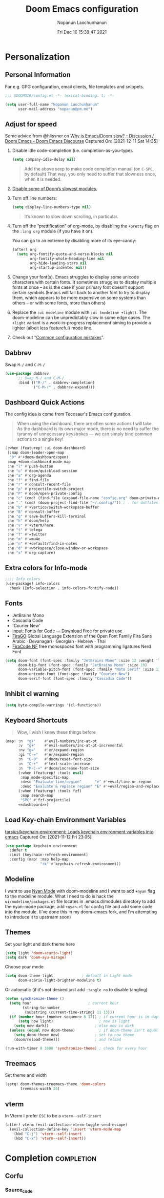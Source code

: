 #+TITLE:    Doom Emacs configuration
#+author:   Nopanun Laochunhanun
#+DATE:     Fri Dec 10 15:38:47 2021
#+PROPERTY: header-args :results silent
#+SINCE:    v3.0.0-alpha
#+STARTUP:  content

* Table of Contents :TOC_3:noexport:
- [[#personalization][Personalization]]
  - [[#personal-information][Personal Information]]
  - [[#adjust-for-speed][Adjust for speed]]
  - [[#dabbrev][Dabbrev]]
  - [[#dashboard-quick-actions][Dashboard Quick Actions]]
  - [[#extra-colors-for-info-mode][Extra colors for Info-mode]]
  - [[#fonts][Fonts]]
  - [[#inhibit-cl-warning][Inhibit cl warning]]
  - [[#keyboard-shortcuts][Keyboard Shortcuts]]
  - [[#load-key-chain-environment-variables][Load Key-chain Environment Variables]]
  - [[#modeline][Modeline]]
  - [[#themes][Themes]]
  - [[#treemacs][Treemacs]]
  - [[#vterm][vterm]]
- [[#completion][Completion]]
  - [[#corfu][Corfu]]
    - [[#source_code][Source_code]]
    - [[#set-bindings-evil][Set bindings (evil)]]
    - [[#additional-movement-commands][Additional movement commands]]
    - [[#transfer-to-the-minibuffer][Transfer to the minibuffer]]
    - [[#auto-commit][Auto-commit]]
  - [[#tabnine][Tabnine]]
    - [[#with-company][With Company]]
    - [[#with-corfu][With Corfu]]
- [[#ui][UI]]
  - [[#deft][Deft]]
    - [[#configuration][Configuration]]
  - [[#tab-workspaces-work-in-progress][Tab-Workspaces (work in progress)]]
    - [[#source_code-1][Source_code]]
  - [[#window-navigation][Window Navigation]]
- [[#editor][Editor]]
  - [[#format][Format]]
    - [[#disabling-the-lsp-formatter][Disabling the LSP formatter]]
- [[#tools][Tools]]
  - [[#arrayify][Arrayify]]
  - [[#brief][Brief]]
    - [[#description][Description]]
    - [[#source-code][Source Code]]
  - [[#fixmee][fixmee]]
  - [[#fzf][fzf]]
    - [[#description-1][Description]]
    - [[#source-code-1][Source Code]]
  - [[#tree-sitter][Tree-sitter]]
  - [[#lsp][LSP]]
    - [[#troubleshooting][Troubleshooting]]
- [[#org-mode][Org-Mode]]
  - [[#configuration-1][Configuration]]
  - [[#org-capture-from-web-browser][Org Capture from Web browser]]
- [[#programming-language][Programming Language]]
  - [[#clojure][Clojure]]
  - [[#javascript][JavaScript]]
    - [[#description-2][Description]]
    - [[#new-features][New features]]
    - [[#prerequisites-for][Prerequisites for]]
    - [[#configuration-2][Configuration]]
    - [[#troubleshooting-1][Troubleshooting]]
  - [[#web][Web]]
    - [[#tailwind-lsp][Tailwind LSP]]
- [[#email--accounts][Email & Accounts]]
  - [[#how-to-use-contexts][How to use contexts]]
- [[#app][App]]
  - [[#telega---full-featured-unofficial-client-for-telegram-platform-for-gnu-emacs][Telega - full featured unofficial client for Telegram platform for GNU Emacs.]]
    - [[#installation][Installation]]
  - [[#edit-server---server-that-responds-to-edit-requests-from-chrome][Edit-Server - server that responds to edit requests from Chrome]]
    - [[#installation-1][Installation]]
- [[#local-configures][Local Configures]]
  - [[#directory-local-variables][Directory Local Variables]]
  - [[#safe-local-variables][safe-local-variables]]
  - [[#marking-the-root-of-a-project][Marking the root of a project]]

* Personalization
** Personal Information
For e.g. GPG configuration, email clients, file templates and snippets.
#+begin_src emacs-lisp
;;; $DOOMDIR/config.el -*- lexical-binding: t; -*-

(setq user-full-name "Nopanun Laochunhanun"
      user-mail-address "nopanun@pm.me")
#+end_src
** Adjust for speed
Some advice from @hlissner on [[https://discourse.doomemacs.org/t/why-is-emacs-doom-slow/83/3][Why is Emacs/Doom slow? - Discussion / Doom Emacs - Doom Emacs Discourse]]
Captured On: [2021-12-11 Sat 14:35]

1. Disable idle code-completion (i.e. completion-as-you-type).
   #+begin_src emacs-lisp
(setq company-idle-delay nil)
   #+end_src
   #+begin_quote
Add the above sexp to make code completion manual (on =C-SPC=, by default)
That way, you only need to suffer that slowness once, when it is needed.
   #+end_quote
2. [[file:init.org::*Disable some of Doom’s slowest modules.][Disable some of Doom’s slowest modules.]]
3. Turn off line numbers:
   #+begin_src emacs-lisp
(setq display-line-numbers-type nil)
   #+end_src
   #+begin_quote
It’s known to slow down scrolling, in particular.
   #+end_quote
4. Turn off the “prettification” of org-mode, by disabling the =+pretty=
   flag on the =:lang org= module (if you have it on).

   You can go to an extreme by disabling more of its eye-candy:
   #+begin_src emacs-lisp
(after! org
  (setq org-fontify-quote-and-verse-blocks nil
        org-fontify-whole-heading-line nil
        org-hide-leading-stars nil
        org-startup-indented nil))
   #+end_src
5. Change your font(s). Emacs struggles to display some unicode characters
   with certain fonts. It sometimes struggles to display multiple fonts at
   once – as is the case if your primary font doesn’t support certain symbols
   (Emacs will fall back to another font to try to display them, which
   appears to be more expensive on some systems than others – or with some
   fonts, more than others)
6. Replace the =:ui modeline= module with =:ui (modeline +light)=. The
   doom-modeline can be unpredictably slow in some edge cases. The =+light=
   variant is a work-in-progress replacement aiming to provide a lighter
   (albeit less featureful) mode line.
7. Check out “[[https://discourse.doomemacs.org/t/119][Common configuration mistakes]]”.
** Dabbrev
Swap =M-/= and =C-M-/=
#+begin_src emacs-lisp
(use-package dabbrev
      ;; Swap M-/ and C-M-/
      :bind (("M-/" . dabbrev-completion)
             ("C-M-/" . dabbrev-expand)))
#+end_src

** Dashboard Quick Actions
The config idea is come from Tecosaur's Emacs configuration.
#+begin_quote
When using the dashboard, there are often some actions I will take. As the
dashboard is its own major mode, there is no need to suffer the tyranny of
unnecessary keystrokes — we can simply bind common actions to a single key!
#+end_quote
#+name: dashboard
#+begin_src emacs-lisp :tangle no
(:when (featurep! :ui doom-dashboard)
 (:map doom-leader-open-map
  "0" #'+doom-dashboard/open)
 :map +doom-dashboard-mode-map
 :ne "l" #'push-button
 :ne "u" #'doom/quickload-session
 :ne "a" #'org-agenda
 :ne "f" #'find-file
 :ne "r" #'consult-recent-file
 :ne "p" #'projectile-switch-project
 :ne "P" #'doom/open-private-config
 :ne "c" (cmd! (find-file (expand-file-name "config.org" doom-private-dir)))
 :ne "." (cmd! (doom-project-find-file "~/.config/")) ; . for dotfiles
 :ne "b" #'+vertico/switch-workspace-buffer
 :ne "B" #'consult-buffer
 :ne "q" #'save-buffers-kill-terminal
 :ne "h" #'doom/help
 :ne "v" #'+vterm/here
 :ne "t" #'telega
 :ne "T" #'=twitter
 :ne "m" #'=mu4e
 :ne "n" #'+default/find-in-notes
 :ne "d" #'+workspace/close-window-or-workspace
 :ne "x" #'org-capture)
#+end_src

** Extra colors for Info-mode
#+begin_src emacs-lisp
;;;; Info colors
(use-package! info-colors
  :hook (Info-selection . info-colors-fontify-node))
#+end_src
** Fonts
+ JetBrains Mono
+ Cascadia Code
+ 'Courier New'
- [[https://input.djr.com/download/][Input: Fonts for Code — Download]] Free for private use
- [[https://bboxtype.com/typefaces/FiraGO/][FiraGO]] Global Language Extension of the Open Font Family Fira Sans
  Arabic · Devanagari · Georgian · Hebrew · Thai
- [[https://github.com/ryanoasis/nerd-fonts/tree/master/patched-fonts/FiraCode][FiraCode NF]] free monospaced font with programming ligatures Nerd Font
#+begin_src emacs-lisp
(setq doom-font (font-spec :family "JetBrains Mono" :size 12 :weight 'light)
      doom-big-font (font-spec :family "JetBrains Mono" :size 19)
      doom-variable-pitch-font (font-spec :family "Noto Serif" :size 13)
      doom-unicode-font (font-spec :family "Courier New")
      doom-serif-font (font-spec :family "Cascadia Code"))
#+end_src
** Inhibit cl warning
#+begin_src emacs-lisp
(setq byte-compile-warnings '(cl-functions))
#+end_src
** Keyboard Shortcuts
#+begin_quote
Wow, I wish I knew these things before
#+end_quote

#+begin_src emacs-lisp :noweb no-export
(map! :n  "g+"    #'evil-numbers/inc-at-pt
      :v  "g+"    #'evil-numbers/inc-at-pt-incremental
      :nv "g="    #'er/expand-region
      :gi "C-="   #'er/expand-region
      :n  "C-0"   #'doom/reset-font-size
      :n  "C-+"   #'text-scale-increase
      :n  "M-C-+" #'doom/increase-font-size
      (:when (featurep! :tools eval)
       :map mode-specific-map
       :desc "Evaluate line/region"      "e" #'+eval/line-or-region
       :desc "Evaluate & replace region" "E" #'+eval/region-and-replace)
      (:when (featurep! :tools fzf)
       :map search-map
       "SPC" #'fzf-projectile)
      <<dashboard>>)
#+end_src

** Load Key-chain Environment Variables
[[https://github.com/tarsius/keychain-environment][tarsius/keychain-environment: Loads keychain environment variables into emacs]]
Captured On: [2021-11-12 Fri 23:05]

#+begin_src emacs-lisp
(use-package keychain-environment
  :defer t
  :init (keychain-refresh-environment)
  :config (map! :map help-map
                "rk" #'keychain-refresh-environment))
#+end_src

** Modeline
I want to use [[https://github.com/TeMPOraL/nyan-mode][Nyan Mode]] with doom-modeline and I want to add =+nyan= flag to
the modeline module. What I need to do is hack the =ui/modeline/packages.el=
file locates in .emacs.d/modules directory to add the nyan-mode package, add
=+nyan.el= for config file and add some code into the module. (I've done this
in my doom-emacs fork, and I'm attempting to introduce it to upstream soon)

** Themes
Set your light and dark theme here

#+begin_src emacs-lisp
(setq light 'doom-acario-light)
(setq dark 'doom-ayu-mirage)
#+end_src

Choose your mode

#+begin_src emacs-lisp
(setq doom-theme light             ; default in Light mode
      doom-acario-light-brighter-modeline t)
#+end_src

Or automatic (if it's not desired just add ~:tangle no~ to disable tangling)

#+begin_src emacs-lisp
(defun synchronize-theme ()
  (setq hour                          ; current hour
        (string-to-number
         (substring (current-time-string) 11 13)))
  (if (member hour (number-sequence 6 17)) ; if current hour is in daytime's period
      (setq now light)                     ; now is light
    (setq now dark))                     ; else now is dark
  (unless (equal now doom-theme)           ; if doom-theme isn't equal to now
    (setq doom-theme now)                ; set to now theme
    (doom/reload-theme)))                ; and reload

(run-with-timer 0 3600 'synchronize-theme) ; check for every hour
#+end_src
** Treemacs
Set theme and width
#+begin_src emacs-lisp
(setq! doom-themes-treemacs-theme 'doom-colors
       treemacs-width 26)
#+end_src

** vterm
In Vterm I prefer =ESC= to be a ~vterm--self-insert~
#+begin_src emacs-lisp
(after! vterm (evil-collection-vterm-toggle-send-escape)
  (evil-collection-define-key 'insert 'vterm-mode-map
    (kbd "C-j") 'vterm--self-insert
    (kbd "C-x") 'vterm--self-insert))
#+end_src

* Completion :completion:
** Corfu
*** Source_code
+ corfu/
  #+name: README.org
  #+begin_src org :tangle modules/completion/corfu/README.org :noweb no-export :mkdirp yes
,#+TITLE:   completion/corfu
,#+DATE:    December 6, 2021
,#+SINCE:   v3.0.0-alpha
,#+STARTUP: inlineimages nofold

,* Table of Contents :TOC_3:noexport:
- [[#description][Description]]
  - [[#maintainers][Maintainers]]
  - [[#module-flags][Module Flags]]
  - [[#plugins][Plugins]]
  - [[#hacks][Hacks]]
- [[#prerequisites][Prerequisites]]
- [[#features][Features]]
- [[#configuration][Configuration]]
- [[#troubleshooting][Troubleshooting]]

,* Description
[[https://github.com/minad/corfu][GitHub - minad/corfu: corfu.el - Completion Overlay Region FUnction]]
in the form of doom module by [[https://git.sr.ht/~gagbo/doom-config/tree/master/item/modules/completion/corfu][@Gerry_Agbobada]]. The primary packages are:

+ Corfu, which provides a completion overlay region function
+ Cape, which provides a bunch of Completion At Point Extensions
+ kind-icon, which provides an colorful icon/text prefix based on :company-kind
+ Company, which provides completion backends to be converted to Capf

,** Maintainers
+ [[https://git.sr.ht/~gagbo/doom-config/tree/master/item/modules/completion/corfu][@Gerry_Agbobada]] (Author)
+ [[https://github.com/thaenalpha][@thaenalpha]]

,** Module Flags
+ =+orderless= optionally use the [[https://github.com/oantolin/orderless][orderless]] completion style which provides
  better filtering methods by filters through candidates those match space-
  separated regular expressions.
+ =+tabnine= use Tabnine code completion for capf

,** Plugins
+ [[https://github.com/minad/corfu][corfu]]
+ [[https://github.com/minad/cape][cape]]
+ [[https://github.com/jdtsmith/kind-icon][kind-icon]]
+ [[https://github.com/oantolin/orderless][orderless]] (=+orderless=)
+ [[https://github.com/company-mode/company-mode][company-mode]]
+ <<company-tabnine>>

,** Hacks
# A list of internal modifications to included packages; omit if unneeded

,* Prerequisites
This module has no prerequisites.

,* Features
,** TAB-and-Go completion
Pressing TAB moves to the next candidate and further input will then commit the
selection.

,** Code completion
By default, completion is triggered after a short idle period or with the
=C-SPC= key. While the popup is visible, the following keys are available:

| Keybind | Description                              |
|---------+------------------------------------------|
| =C-n=   | Go to next candidate                     |
| =C-p=   | Go to previous candidate                 |
| =C-j=   | (evil) Go to next candidate              |
| =C-k=   | (evil) Go to previous candidate          |
| =C-h=   | Display documentation (if available)     |
| =C-u=   | Move to previous page of candidates      |
| =C-d=   | Move to next page of candidates          |
| =C-SPC= | Complete common                          |
| =TAB=   | Complete common or select next candidate |
| =S-TAB= | Select previous candidate                |

,** Vim-esque omni-completion prefix (C-x)
In the spirit of Vim's omni-completion, the following insert mode keybinds are
available to evil users to access specific company backends:

| Keybind   | Description                       |
|-----------+-----------------------------------|
| =C-x C-]= | Complete etags                    |
| =C-x C-f= | Complete file path                |
| =C-x C-k= | Complete from dictionary/keyword  |
| =C-x C-l= | Complete full line                |
| =C-x C-p= | Invoke complete-at-point function |
| =C-x C-'= | Complete symbol at point          |
| =C-x C-s= | Complete snippet                  |
| =C-x s=   | Complete spelling suggestions     |
| =C-x C-d= | Complete Corfu dabbrev at point   |
| =C-x d=   | dabbrev-completion at point       |

,* Configuration

,#+begin_quote
Corfu is highly flexible and customizable via ~corfu-*~ customization variables.
For filtering I recommend to give Orderless completion a try, which is
different from the familiar prefix TAB completion. Corfu can be used with the
default completion styles, the use of Orderless is not a necessity. See also
the [[https://github.com/minad/corfu/wiki][Corfu Wiki]] for additional configuration tips. In particular the Lsp-mode
configuration is documented in the Wiki.
    @minad (Author of Cape, Corfu, Vertico)
,#+end_quote
Here is an example configuration:

,** Optional customizations

,#+begin_src emacs-lisp
(use-package corfu
  :custom
  (corfu-cycle t)                ; Enable cycling for `corfu-next/previous'
  (corfu-auto t)                 ; Enable auto completion
  (corfu-commit-predicate nil)   ; Do not commit selected candidates on next input
  (corfu-quit-at-boundary t)     ; Automatically quit at word boundary
  (corfu-quit-no-match t)        ; Automatically quit if there is no match
  (corfu-preview-current nil)    ; Disable current candidate preview
  (corfu-preselect-first nil)    ; Disable candidate preselection
  (corfu-echo-documentation nil) ; Disable documentation in the echo area
  (corfu-scroll-margin 5)        ; Use scroll margin)
,#+end_src

,** Enable Corfu only for certain modes.
This module enable ~corfu-global-mode~ by default. You may want to enable Corfu
only for certain modes.
,#+begin_src emacs-lisp
(use-package corfu
  :hook ((prog-mode . corfu-mode)
         (shell-mode . corfu-mode)
         (eshell-mode . corfu-mode))
,#+end_src

,** Completion style
Tune the global completion style settings to your liking!
This affects the minibuffer and non-lsp completion at point.
,#+begin_src emacs-lisp :noweb no-export
(use-package orderless
  :defer t
  :when (featurep! :completion corfu +orderless)
  :init
  <​<optional>​>
  (setq completion-styles '(orderless)
        completion-category-defaults nil
        completion-category-overrides '(<​<file-styles>​>)))
,#+end_src

The =+orderless= feature enable ~partial-completion~ for files to allow path
expansion by default. You may prefer to use ~initials~ instead.

,#+name: file-styles
,#+begin_src emacs-lisp :tangle no
(file (styles . (initials)))
,#+end_src

See ~+orderless-dispatch~ in the Consult wiki for an advanced Orderless style
dispatcher.

,#+name: optional
,#+begin_src emacs-lisp :tangle no
(setq orderless-style-dispatchers '(+orderless-dispatch)
      orderless-component-separator #'orderless-escapable-split-on-space)
,#+end_src

,** Auto-Commit

<<auto-commit>>

,#+begin_src emacs-lisp
<<auto-commit.el>>
,#+end_src

,** More additional
See also the [[https://github.com/minad/corfu/wiki][Corfu Wiki]] for additional configuration tips. For more general
documentation read the chapter about completion in the [[https://www.gnu.org/software/emacs/manual/html_node/emacs/Completion.html][Emacs manual]]. If you want
to create your own Capfs, you can find documentation about completion in
the [[https://www.gnu.org/software/emacs/manual/html_node/elisp/Completion.html][Elisp manual]].

,* Troubleshooting
,** Auto trigger commands

If Corfu is not triggering completion with ~corfu-auto~ it can be the case that the command was not called with ~self-insert-command~ or one of the other commands registered in the list ~corfu-auto-commands~. You can fix this by adding the commands you are missing to the list.

,#+begin_src emacs-lisp
(add-to-list 'corfu-auto-commands 'some-special-insert-command)
,#+end_src
#+end_src
  #+name: autoload.el
  #+begin_src emacs-lisp :tangle modules/completion/corfu/autoload.el
;;; completion/company/autoload.el -*- lexical-binding: t; -*-

;;;###autoload
(defvar +completion-at-point-function-alist
  '((text-mode cape-dabbrev +cape/yasnippet cape-ispell)
    (prog-mode +cape/yasnippet)
    (conf-mode company-dabbrev-code +cape/yasnippet))
  "An alist matching modes to completion-at-point-functions. The capfs for any mode is
built from this.")

;;;###autodef
(defun set-completion-at-point-function! (modes &rest capfs)
  "Prepends CAPFS (in order) to `completion-at-point-functions' in MODES.

MODES should be one symbol or a list of them, representing major or minor modes.
This will overwrite capfs for MODES on consecutive uses.

If the car of CAPFS is nil, unset the capfs for MODES.

Examples:

  (set-completion-at-point-function! 'js2-mode
    'company-tide 'company-yasnippet)

  (set-completion-at-point-function! 'sh-mode
    '(company-shell :with +cape/yasnippet))

  (set-completion-at-point-function! '(c-mode c++-mode)
    '(:separate company-irony-c-headers company-irony))

  (set-completion-at-point-function! 'sh-mode nil)  ; unsets capfs for sh-mode"
  (declare (indent defun))
  (dolist (mode (doom-enlist modes))
    (if (null (car capfs))
        (setq +completion-at-point-function-alist
              (delq (assq mode +completion-at-point-function-alist)
                    +completion-at-point-function-alist))
      (setf (alist-get mode +completion-at-point-function-alist)
            capfs))))

;;;###autoload
(defun +cape/dict-or-keywords (&optional interactive)
  "`corfu-mode' completion combining `cape-dict' and `cape-keywords'.
If INTERACTIVE is nil the function acts like a capf."
  (interactive (list t))
  (if interactive
      (cape--interactive #'+cape/dict-or-keywords)
    (funcall (cape-super-capf #'cape-keyword #'cape-dict))))

;;;###autoload
(defun +cape/yasnippet (&optional interactive)
  "`corfu-mode' completion for `yasnippet'
If INTERACTIVE is nil the function acts like a capf."
  (interactive (list t))
  (if interactive
      (cape--interactive #'+cape/yasnippet)
    (funcall (cape-company-to-capf #'company-yasnippet))))
  #+end_src
  #+name: config.el
  #+begin_src emacs-lisp :tangle modules/completion/corfu/config.el :noweb no-export
;;; completion/corfu/config.el -*- lexical-binding: t; -*-

;; Reset lsp-completion provider and optionally configure the cape-capf-buster.
(add-hook! 'doom-init-modules-hook
  (after! lsp-mode
    (setq lsp-completion-provider :none)
    (setq-local completion-at-point-functions
                (list (cape-capf-buster #'lsp-completion-at-point)))))

;; Pad before lsp modeline error info
(add-hook! 'lsp-mode-hook
  (setf (caadr (assq 'global-mode-string mode-line-misc-info)) " "))

;; Set orderless filtering for LSP-mode completions
(add-hook! 'lsp-completion-mode-hook
  (setf (alist-get 'lsp-capf completion-category-defaults)
        '((styles . (orderless)))))

;; Fallback cleanly to consult in TUI
(setq-default completion-in-region-function #'consult-completion-in-region)

(use-package! corfu
  :commands corfu-complete
  :hook (doom-first-input . corfu-global-mode)
  :bind (:map corfu-map
         ("TAB"                          . corfu-next)
         ([tab]                          . corfu-next)
         ("S-TAB"                        . corfu-previous)
         ([backtab]                      . corfu-previous)
         ([remap move-beginning-of-line] . corfu-beginning-of-prompt)
         ([remap move-end-of-line]       . corfu-end-of-prompt)
         ("M-m"                          . corfu-move-to-minibuffer))
  :custom
  (corfu-cycle t)              ; Enable cycling for `corfu-next/previous'
  (corfu-auto  t)              ; Enable auto completion
  (corfu-quit-no-match t)      ; Automatically quit if there is no match
  (corfu-preselect-first nil)  ; Disable candidate preselection

  :init
  <<additional-move-cmds>>

  <<to-minibuffer>>

  :config
  (when (and (featurep 'evil) (featurep! :config default +bindings))
    ;; https://github.com/minad/corfu/issues/12#issuecomment-869037519
    (advice-add #'corfu--setup :after #'evil-normalize-keymaps)
    (advice-add #'corfu--teardown :after #'evil-normalize-keymaps)
    (evil-make-intercept-map corfu-map)
    ;; Don't persist corfu popups when switching back to normal mode.
    (add-hook! 'evil-normal-state-entry-hook (when corfu--candidates (corfu-quit)))
    (map! (:map corfu-map
           "C-n"    #'corfu-next
           "C-p"    #'corfu-previous
           "C-j"    #'corfu-next
           "C-k"    #'corfu-previous
           "C-h"    #'corfu-show-documentation
           "C-u"    #'corfu-scroll-down
           "C-d"    #'corfu-scroll-up
           "C-v"    #'corfu-scroll-up
           "C-S-s"  #'corfu-move-to-minibuffer
           [return] #'corfu-insert)))

  <<auto-commit.el>>)

;; Enable `partial-completion' for files to allow path expansion.
;; You may prefer to use `initials' instead of `partial-completion'.
(use-package! orderless
  :defer t
  :when (featurep! +orderless)
  :init
  ;; Optionally configure the first word as flex filtered.
  (add-hook 'orderless-style-dispatchers
            (defun my/orderless-dispatch-flex-first (_pattern index _total)
              (and (eq index 0) 'orderless-flex)) nil 'local)
  (setq completion-styles '(orderless partial-completion)
        completion-category-defaults nil
        completion-category-overrides '((file
                                         (styles . (partial-completion))))))

(use-package! kind-icon
  :after corfu
  :custom
  ;; to compute blended backgrounds correctly
  (kind-icon-default-face 'corfu-default)
  :config
  (add-to-list 'corfu-margin-formatters #'kind-icon-margin-formatter))

(use-package! cape
  :defer t
  :init
  (add-to-list 'completion-at-point-functions #'cape-file)
  (add-to-list 'completion-at-point-functions #'cape-dabbrev)
  (add-to-list 'completion-at-point-functions #'cape-keyword)
  (add-to-list 'completion-at-point-functions #'cape-symbol)
  (add-to-list 'completion-at-point-functions #'+cape/yasnippet)
  <<tabnine>>)

;; TAB CYCLE if there are only a few candidates, otherwise show menu
(setq completion-cycle-threshold 3)
(when EMACS28+    ; Hide commands in M-x which do not apply to the current mode.
  ;; Corfu commands are hidden, since they are not supposed to be used via M-x.
  (setq read-extended-command-predicate #'command-completion-default-include-p))

;; Enable indentation+completion using the TAB key.
;; `completion-at-point' is often bound to M-TAB.
(setq tab-always-indent 'complete)

;; Dirty hack to get c completion running
;; Discussion in https://github.com/minad/corfu/issues/34
(when (equal tab-always-indent 'complete)
  (map! :map c-mode-base-map
        :i [remap c-indent-line-or-region] #'completion-at-point))
#+end_src
  #+name: packages.el
  #+begin_src emacs-lisp :tangle modules/completion/corfu/packages.el
;; -*- no-byte-compile: t; -*-
;;; completion/corfu/packages.el

(package! corfu)
(when (featurep! +orderless)
  (package! orderless))
(package! kind-icon)
(package! cape :recipe (:host github :repo "minad/cape" :branch "main"))
(unless (featurep! :completion company) (package! company))
  #+end_src

*** Set bindings (evil)

#+begin_src emacs-lisp
;; evil Omni-completion, Bind dedicated completion commands
(map! :when (and (featurep! :editor evil)
                 (featurep! :completion corfu))
      :i "C-@"   (cmds! (not (minibufferp)) #'completion-at-point)
      :i "C-SPC" (cmds! (not (minibufferp)) #'completion-at-point)
      :prefix "C-x"
      :i "C-p"  #'completion-at-point  ; capf
      :i "C-l"  #'cape-line
      :i "C-k"  #'+cape/dict-or-keywords
      :i "C-a"  #'cape-abbrev
      :i "s"    #'cape-ispell
      (:unless (featurep! :completion company)
       :i "C-s" #'+cape/yasnippet)
      :i "C-d"  #'cape-dabbrev
      :i "d"    #'dabbrev-completion
      :i "C-f"  #'cape-file
      :i "C-'"  #'cape-symbol
      :i "C-]"  #'complete-tag         ; etags
      :i "C-\\" #'cape-tex
      :i "&"    #'cape-sgml
      :i "C-r"  #'cape-rfc1345)
#+end_src

*** Additional movement commands
#+name: additional-move-cmds
#+begin_src emacs-lisp :tangle no
(defun corfu-beginning-of-prompt ()
  "Move to beginning of completion input."
  (interactive)
  (corfu--goto -1)
  (goto-char (car completion-in-region--data)))

(defun corfu-end-of-prompt ()
  "Move to end of completion input."
  (interactive)
  (corfu--goto -1)
  (goto-char (cadr completion-in-region--data)))
#+end_src

*** Transfer to the minibuffer
#+name: to-minibuffer
#+begin_src emacs-lisp :tangle no
(defun corfu-move-to-minibuffer ()
  (interactive)
  (let ((completion-extra-properties corfu--extra)
        completion-cycle-threshold completion-cycling)
    (apply #'consult-completion-in-region completion-in-region--data)))
#+end_src

*** Auto-commit
#+name: auto-commit
#+begin_src org :tangle no
Corfu allows you to specify a ~corfu-commit-predicate~, which you can use to
instruct corfu whether to auto-commit completion candidates. It's run after
every new key event. In the example below, the candidate is auto-committed when
"." is entered, but not after a space (e.g. for orderless regexps), on any key
aside from space if only one candidate exists, and when the 1st candidate is an
exact match for what you have typed in the buffer on a wide variety of key
presses
#+end_src
#+name: auto-commit.el
#+begin_src emacs-lisp :tangle no
(defun my/corfu-commit-predicate ()
  "Auto-commit candidates if:
1. A `.' is typed, except after a SPACE.
2. A selection was made, aside from entering SPACE.
3. Just one candidate exists, and we continue to non-symbol info.
4. The 1st match is exact."
  (cond
   ((seq-contains-p (this-command-keys-vector) ?.)
    (or (string-empty-p (car corfu--input))
        (not (string= (substring (car corfu--input) -1) " "))))

   ((/= corfu--index corfu--preselect) ; a selection was made
    (not (seq-contains-p (this-command-keys-vector) ? )))

   ((eq corfu--total 1) ;just one candidate
    (seq-intersection (this-command-keys-vector) [?: ?, ?\) ?\] ?\( ? ]))

   ((and corfu--input ; exact 1st match
         (string-equal (substring (car corfu--input) corfu--base)
                       (car corfu--candidates)))
    (seq-intersection (this-command-keys-vector) [?: ?. ?, ?\) ?\] ?\" ?' ? ]))))
(setq corfu-commit-predicate #'my/corfu-commit-predicate)
#+end_src

** Tabnine
+ [[https://github.com/tommyX12/company-tabnine][company-tabnine]] (=+tabnine=)

*** With Company
This configuration come as a flag but it isn't bundled with company module.
I put the flag for my convenient to enable/disable package.

Install package in =packages.el=. Enable by add flag to =:completion company=
**** Configuration code
#+begin_src emacs-lisp
(when (featurep! :completion company +tabnine)
  (add-to-list 'company-backends #'company-tabnine)
  (after! company
   (setq +lsp-company-backends
            '(company-tabnine :separate company-capf company-yasnippet))
   (setq company-show-numbers t)
   (setq company-idle-delay 0)))
#+end_src

*** With Corfu
This configuration come as a flag and is bundled with corfu module.
Enable by add =+tabnine= flag to =:completion corfu=
**** Tabnine part in Doom's Corfu module source code
+ tabnine/
  #+name: company-tabnine
  #+begin_src org :tangle no
[[https://github.com/tommyx12/company-tabnine][company-tabnine]] (=+tabnine=)
  #+end_src
  #+name: tabnine
  #+begin_src emacs-lisp :tangle no
(when (featurep! +tabnine)
  (add-to-list 'completion-at-point-functions
               (cape-company-to-capf #'company-tabnine)))
  #+end_src
  #+name: packages.el
  #+begin_src emacs-lisp :tangle modules/completion/corfu/packages.el
(when (featurep! +tabnine)
  (package! company-tabnine
    :recipe (:host github :repo "tommyX12/company-tabnine")))
  #+end_src

* UI
** Deft
*** Configuration
To use deft, you first need to specify the directory in which your notes are stored:

#+begin_src emacs-lisp
;; deft
(setq deft-directory "~/notes")
#+end_src

The default note format is org-mode. You can change this by setting the value of
the variable ~deft-default-extension~. Replacing the value with ~"md"~, for example,
will change the default note format to Markdown:

#+begin_src emacs-lisp :tangle no
(setq deft-default-extension "md")
#+end_src

You may also want to alter the way titles and file names are automatically created by editing ~deft-use-filename-as-title~ and/or ~deft-use-filter-string-for-filename~.

Further customization options can be found here: https://github.com/jrblevin/deft#other-customizations
** Tab-Workspaces (work in progress)
*** Source_code
+ tab-workspaces/
  #+name: README.org
  #+begin_src org :tangle modules/ui/tab-workspaces/README.org :mkdirp yes
,#+TITLE:   ui/tab-workspaces
,#+DATE:    november 15, 2020
,#+SINCE:   3.0
,#+STARTUP: inlineimages nofold

,* Table of Contents :TOC_3:noexport:
- [[#description][Description]]
  - [[#maintainers][Maintainers]]
  - [[#module-flags][Module Flags]]
  - [[#plugins][Plugins]]
  - [[#hacks][Hacks]]
- [[#prerequisites][Prerequisites]]
- [[#features][Features]]
- [[#configuration][Configuration]]
- [[#troubleshooting][Troubleshooting]]

,* Description

Provide persistent workspaces using Emacs 27+ tab-bar feature

,** Maintainers
+ @gagbo (Author)

,** Module Flags
This module provides no flags.

,** Plugins
+ [[https://github.com/alphapapa/burly.el][burly.el]]
+ [[https://github.com/alphapapa/bufler.el][bufler.el]]

,** Hacks
The =bufler-tabs-mode= is very carefully avoided, because it uses tabs in a way
that is not compatible with this module's goal (changing tabs should change your
window configuration entirely)

,* Prerequisites
This module has no prerequisites.

,* Features
# An in-depth list of features, how to use them, and their dependencies.

A workspace is a group of buffers sharing the same bufler-workspace (which is
the =bufler-workspace-path= buffer-local variable).

Those workspaces are shown in tabs, whose name match the
=bufler-workspace-path=

,* Configuration
# How to configure this module, including common problems and how to address them.

,* Troubleshooting
# Common issues and their solution, or places to look for help.
  #+end_src
  #+name: bindings.el
  #+begin_src emacs-lisp :tangle modules/ui/tab-workspaces/bindings.el
(map!  :n "C-t"   #'+workspace/new
       :n "C-S-t" #'+workspace/display
       :g "M-1"   #'+workspace/switch-to-0
       :g "M-2"   #'+workspace/switch-to-1
       :g "M-3"   #'+workspace/switch-to-2
       :g "M-4"   #'+workspace/switch-to-3
       :g "M-5"   #'+workspace/switch-to-4
       :g "M-6"   #'+workspace/switch-to-5
       :g "M-7"   #'+workspace/switch-to-6
       :g "M-8"   #'+workspace/switch-to-7
       :g "M-9"   #'+workspace/switch-to-8
       :g "M-0"   #'+workspace/switch-to-final
       (:when IS-MAC
        :g "s-t"   #'+workspace/new
        :g "s-T"   #'+workspace/display
        :n "s-1"   #'+workspace/switch-to-0
        :n "s-2"   #'+workspace/switch-to-1
        :n "s-3"   #'+workspace/switch-to-2
        :n "s-4"   #'+workspace/switch-to-3
        :n "s-5"   #'+workspace/switch-to-4
        :n "s-6"   #'+workspace/switch-to-5
        :n "s-7"   #'+workspace/switch-to-6
        :n "s-8"   #'+workspace/switch-to-7
        :n "s-9"   #'+workspace/switch-to-8
        :n "s-0"   #'+workspace/switch-to-final))

(map! :leader
      :desc "Switch workspace buffer" "," #'persp-switch-to-buffer
      :desc "Switch buffer"           "<" #'switch-to-buffer
      (:prefix-map ("TAB" . "workspace")
       :desc "Delete this workspace"     "d"   #'+workspace/delete
       :desc "Switch workspace"          "g"   #'+workspace/switch-to
       :desc "Restore workspace"         "G"   #'+workspace/restore
       :desc "Load workspace from file"  "l"   #'+workspace/load
       :desc "New workspace"             "n"   #'+workspace/new
       :desc "Rename workspace"          "r"   #'+workspace/rename
       :desc "Restore last session"      "R"   #'+workspace/restore-last-session
       :desc "Save workspace to file"    "s"   #'+workspace/save
       :desc "Delete session"            "x"   #'+workspace/kill-session
       :desc "Display tab bar"           "TAB" #'+workspace/display
       :desc "Switch workspace"          "."   #'+workspace/switch-to
       :desc "Switch to last workspace"  "`"   #'+workspace/other
       :desc "Next workspace"            "]"   #'+workspace/switch-right
       :desc "Previous workspace"        "["   #'+workspace/switch-left
       :desc "Switch to 1st workspace"   "1"   #'+workspace/switch-to-0
       :desc "Switch to 2nd workspace"   "2"   #'+workspace/switch-to-1
       :desc "Switch to 3rd workspace"   "3"   #'+workspace/switch-to-2
       :desc "Switch to 4th workspace"   "4"   #'+workspace/switch-to-3
       :desc "Switch to 5th workspace"   "5"   #'+workspace/switch-to-4
       :desc "Switch to 6th workspace"   "6"   #'+workspace/switch-to-5
       :desc "Switch to 7th workspace"   "7"   #'+workspace/switch-to-6
       :desc "Switch to 8th workspace"   "8"   #'+workspace/switch-to-7
       :desc "Switch to 9th workspace"   "9"   #'+workspace/switch-to-8
       :desc "Switch to final workspace" "0"   #'+workspace/switch-to-final)

      (:prefix-map ("b" . "buffer")
       :desc "Switch workspace buffer" "b" #'bufler-switch-buffer
       :desc "Switch buffer"           "B" #'switch-to-buffer))
#+end_src
  #+name: config.el
  #+begin_src emacs-lisp :tangle modules/ui/tab-workspaces/config.el
;;; ui/tab-workspaces/config.el -*- lexical-binding: t; -*-

(load! "generic")
(load! "bindings")

(defvar +workspaces--bufler-path-prefix "Workspace: "
  "The prefix in front of the workspace name, in the inner representation of a bufler path.

This prefix is used to correctly set the workspace context in the various hooks here,
using `doom-workspaces--workspace-frame-set-a'.")

(defadvice! doom-workspaces--workspace-frame-set-a (orig-fn &rest args)
  "Set the workspace of current frame based on the given named workspace name"
  :around #'bufler-workspace-frame-set
  (apply orig-fn (list (list (concat +workspaces--bufler-path-prefix (caar args))))))

;; (defvar +workspaces-on-switch-project-behavior 'non-empty
;;   "Controls the behavior of workspaces when switching to a new project.

;; Can be one of the following:

;; t           Always create a new workspace for the project
;; 'non-empty  Only create a new workspace if the current one already has buffers
;;             associated with it.
;; nil         Never create a new workspace on project switch.")

(defvar +workspaces-switch-project-function #'doom-project-find-file
  "The function to run after `projectile-switch-project' or
`counsel-projectile-switch-project'. This function must take one argument: the
new project directory.")

;; We need to find the correct hook to change the bufler workspace
;; (which is frame-local and not tab-local) to the tab we are choosing.
(defun +workspaces-set-bufler-workspace-a (&rest _)
  "Advice to set the workspace of the frame on tab changes"
  (let ((tab-name (alist-get 'name (tab-bar--current-tab))))
    (if (eq tab-name +workspaces-main)
        (bufler-workspace-frame-set)
      (bufler-workspace-frame-set (list tab-name)))))

(advice-add #'tab-bar-select-tab :after #'+workspaces-set-bufler-workspace-a)

(defun +doom-tab-bar--tab-name-function ()
  "A Doom specific tab-bar-tab-name-function.
Unless the tab name has been specifically set through `tab-rename', return `+workspaces-main'.
Therefore this function only needs to return the default value."
  +workspaces-main)

(setq tab-bar-tab-name-function #'+doom-tab-bar--tab-name-function)

(when EMACS28+
  (setq tab-bar-format '(tab-bar-format-history
                         tab-bar-format-tabs
                         tab-bar-separator
                         tab-bar-format-add-tab
                         tab-bar-format-align-right
                         tab-bar-format-global)))

;; TODO: check that the switch-to-buffer action (when listing all buffers) correctly
;; goes through tabs first, before opening the buffer in the current tab ??

;; Add 'doom-switch-buffer-hook that calls `bufler-workspace-buffer-set
;; so that the buffers interactively opened are put in the workspace
;; The current workspace is `(frame-parameter nil 'bufler-workspace-path)`,
;; but this is actually also the tab name by convention now, and it is easier to fetch
(add-hook! '(doom-switch-buffer-hook server-visit-hook)
  (defun +workspaces-add-current-buffer-h ()
    "Add current buffer to focused workspace."
    (when (or (not (+workspace-current-name))
              (eq (+workspace-current-name) +workspaces-main))
      (+workspaces-switch-to-project-h))
    (bufler-workspace-buffer-name-workspace (+workspace-current-name))))

(defvar +workspaces--project-dir nil)
(defun +workspaces-set-project-action-fn ()
  "A `projectile-switch-project-action' that sets the project directory for
`+workspaces-switch-to-project-h'."
  (+workspaces-switch-to-project-h default-directory)
  (funcall +workspaces-switch-project-function (or +workspaces--project-dir default-directory)))

;; TODO: properly reuse "main" if it's empty/free
(defun +workspaces-switch-to-project-h (&optional dir)
  (unwind-protect
      (progn
        (when dir
          (setq +workspaces--project-dir dir))
        (let ((projectile-project-root)
              (tab-name (doom-project-name +workspaces--project-dir)))
          (if (string= tab-name "-")
              (+workspace/switch-to-or-create +workspaces-main)
            (+workspace/switch-to-or-create tab-name))))
    (setq +workspaces--project-dir nil)))

(setq projectile-switch-project-action #'+workspaces-set-project-action-fn)
;; (when (featurep! :completion ivy)
;;   (setq
;;    counsel-projectile-switch-project-action
;;    '(1 ("o" +workspaces-switch-to-project-h "open project in new workspace")
;;        ("O" counsel-projectile-switch-project-action "jump to a project buffer or file")
;;        ("f" counsel-projectile-switch-project-action-find-file "jump to a project file")
;;        ("d" counsel-projectile-switch-project-action-find-dir "jump to a project directory")
;;        ("D" counsel-projectile-switch-project-action-dired "open project in dired")
;;        ("b" counsel-projectile-switch-project-action-switch-to-buffer "jump to a project buffer")
;;        ("m" counsel-projectile-switch-project-action-find-file-manually "find file manually from project root")
;;        ("w" counsel-projectile-switch-project-action-save-all-buffers "save all project buffers")
;;        ("k" counsel-projectile-switch-project-action-kill-buffers "kill all project buffers")
;;        ("r" counsel-projectile-switch-project-action-remove-known-project "remove project from known projects")
;;        ("c" counsel-projectile-switch-project-action-compile "run project compilation command")
;;        ("C" counsel-projectile-switch-project-action-configure "run project configure command")
;;        ("e" counsel-projectile-switch-project-action-edit-dir-locals "edit project dir-locals")
;;        ("v" counsel-projectile-switch-project-action-vc "open project in vc-dir / magit / monky")
;;        ("s" (lambda (project)
;;               (let ((projectile-switch-project-action
;;                      (lambda () (call-interactively #'+ivy/project-search))))
;;                 (counsel-projectile-switch-project-by-name project))) "search project")
;;        ("xs" counsel-projectile-switch-project-action-run-shell "invoke shell from project root")
;;        ("xe" counsel-projectile-switch-project-action-run-eshell "invoke eshell from project root")
;;        ("xt" counsel-projectile-switch-project-action-run-term "invoke term from project root")
;;        ("X" counsel-projectile-switch-project-action-org-capture "org-capture into project"))))

(use-package burly
  :init
  ;; Add hook to fix https://github.com/alphapapa/burly.el/issues/21
  (add-hook 'after-init-hook #'bookmark-maybe-load-default-file)

  ;; Blacklist a few frame-parameters
  ;; Discussion : https://github.com/alphapapa/burly.el/issues/23
  (setq burly-frameset-filter-alist
        '((name . nil)
          (posframe-parent-buffer . :never)
          (posframe-buffer . :never)))

  ;; Custom code to blacklist childframes from being saved in burly
  ;; Discussion : https://github.com/alphapapa/burly.el/issues/23
  (defun doom--not-childframep (&optional frame)
    "Return t if FRAME is a childframe. If FRAME is `nil', call for current frame."
    (unless (frame-parameter frame 'parent-frame)
      t))

  (defvar doom-burly-frames-filter-predicate #'doom--not-childframep
    "A predicate function to call of frames when saving them")

  (defun doom--burly-bookmark-frames-a (name)
    "Bookmark the current frames as NAME. Override of `burly-bookmark-frames' to filter frames with `doom-burly-frames-save-predicate'."
    (interactive (let ((bookmark-names (cl-loop for bookmark in bookmark-alist
                                                for (_name . params) = bookmark
                                                when (equal #'burly-bookmark-handler (alist-get 'handler params))
                                                collect (car bookmark))))
                   (list (completing-read "Save Burly bookmark: " bookmark-names nil nil burly-bookmark-prefix))))

    (let ((record (list (cons 'url (burly-frames-url (cl-remove-if-not doom-burly-frames-filter-predicate (frame-list))))
                        (cons 'handler #'burly-bookmark-handler))))
      (bookmark-store name record nil)))

  (advice-add 'burly-bookmark-frames :override #'doom--burly-bookmark-frames-a))

(use-package bufler
  :hook ((after-init . bufler-workspace-mode)) ; Set the frame name to the workspace name
  :init
  (setq tab-bar-show 1)
  :config
  ;; disable tab-{bar,line}-mode in Company childframes
  (after! company-box
    (add-to-list 'company-box-frame-parameters '(tab-bar-lines . 0)))

  ;; Set the bufler grouping strategy
  (setf bufler-groups
        (bufler-defgroups
          ;; Grouping the named workspace first means that interactively
          ;; opening a special shared buffer like *Messages* will steal the
          ;; buffer from everyone else. Therefore all special-mode buffers are
          ;; handled first.

          (group
           ;; Subgroup collecting all `help-mode' and `info-mode' buffers.
           (group-or "*Help/Info*"
                     (mode-match "*Help*" (rx bos "help-"))
                     (mode-match "*Info*" (rx bos "info-"))))

          ;; TODO: some special buffers should not fall into this category,
          ;; like compilation buffers or interpreter buffers
          (group
           ;; Subgroup collecting all special buffers (i.e. ones that are not
           ;; file-backed), except `magit-status-mode' buffers (which are allowed to fall
           ;; through to other groups, so they end up grouped with their project buffers).
           (group-and "*Special*"
                      (lambda (buffer)
                        (unless (or (funcall (mode-match "Magit" (rx bos "magit-status"))
                                             buffer)
                                    (funcall (mode-match "Dired" (rx bos "dired"))
                                             buffer)
                                    (funcall (auto-file) buffer))
                          "*Special*")))

           ;; Subgroup collecting these "special special" buffers
           ;; separately for convenience.
           (group
            (name-match "**Special**"
                        (rx bos "*" (or "Messages" "Warnings" "scratch" "Backtrace") "*")))

           ;; TODO: Magit buffers should get to a project workspace before being put
           ;; in a magit catchall category
           (group
            ;; Subgroup collecting all other Magit buffers, grouped by directory.
            (mode-match "*Magit* (non-status)" (rx bos (or "magit" "forge") "-"))
            (auto-directory))

           ;; Subgroup for Helm buffers.
           (mode-match "*Helm*" (rx bos "helm-"))

           ;; Remaining special buffers are grouped automatically by mode.
           (auto-mode))

          ;; Subgroup collecting all named workspaces.
          (group
           (auto-workspace))

          ;; NOTE: Past this line, we enter fallback territory
          (group
           ;; Subgroup collecting buffers in `org-directory' (or "~/org" if
           ;; `org-directory' is not yet defined).
           (dir (if (bound-and-true-p org-directory)
                    org-directory
                  "~/org"))
           (group
            ;; Subgroup collecting indirect Org buffers, grouping them by file.
            ;; This is very useful when used with `org-tree-to-indirect-buffer'.
            (auto-indirect)
            (auto-file))
           ;; Group remaining buffers by whether they're file backed, then by mode.
           (group-not "*special*" (auto-file))
           (auto-mode))
          (group
           ;; Subgroup collecting buffers in a projectile project.
           (auto-projectile))
          (group
           ;; Subgroup collecting buffers in a version-control project,
           ;; grouping them by directory.
           (auto-project))
          ;; All buffers under "~/.emacs.d" (or wherever it is).
          (dir user-emacs-directory)
          ;; All buffers under "~/.doom.d" (or wherever it is).
          (dir doom-private-dir)
          ;; Group remaining buffers by directory, then major mode.
          (auto-directory)
          (auto-mode))))
  #+end_src
  #+name: generic.el
  #+begin_src emacs-lisp :tangle modules/ui/tab-workspaces/generic.el
;;; ui/tab-workspaces/generic.el -- Generic interface for workspaces -*- lexical-binding: t; -*-

(defvar +workspaces-main "main"
  "The name of the primary and initial workspace, which cannot be deleted.")

;; (defun +workspaces-switch-to-project-h (&optional dir)
;;   "Creates a workspace dedicated to a new project. If one already exists, switch
;; to it. If in the main workspace and it's empty, recycle that workspace, without
;; renaming it.

;; Afterwords, runs `+workspaces-switch-project-function'. By default, this prompts
;; the user to open a file in the new project.

;; This be hooked to `projectile-after-switch-project-hook'."
;;   (when dir
;;     (setq +workspaces--project-dir dir))
;;   ;; HACK Clear projectile-project-root, otherwise cached roots may interfere
;;   ;;      with project switch (see #3166)
;;   (let (projectile-project-root)
;;     (when +workspaces--project-dir
;;       (when projectile-before-switch-project-hook
;;         (with-temp-buffer
;;           ;; Load the project dir-local variables into the switch buffer, so the
;;           ;; action can make use of them
;;           (setq default-directory +workspaces--project-dir)
;;           (hack-dir-local-variables-non-file-buffer)
;;           (run-hooks 'projectile-before-switch-project-hook)))
;;       (unwind-protect
;;           (if (and (not (null +workspaces-on-switch-project-behavior))
;;                    (or (eq +workspaces-on-switch-project-behavior t)
;;                        (equal (alist-get 'name (tab-bar--current-tab)) +workspaces-main)))
;;               (let* ((project-name (doom-project-name +workspaces--project-dir)))
;;                 (+workspace/switch-to-or-create project-name)
;;                 (with-current-buffer (doom-fallback-buffer)
;;                   (setq default-directory +workspaces--project-dir)
;;                   (hack-dir-local-variables-non-file-buffer))
;;                 (unless current-prefix-arg
;;                   (funcall +workspaces-switch-project-function +workspaces--project-dir))
;;                 (+workspace-message
;;                  (format "Switched to '%s' in new workspace" project-name)
;;                  'success))
;;             (with-current-buffer (doom-fallback-buffer)
;;               (setq default-directory +workspaces--project-dir)
;;               (hack-dir-local-variables-non-file-buffer)
;;               (message "Switched to '%s'" (doom-project-name +workspaces--project-dir)))
;;             (with-demoted-errors "Workspace error: %s"
;;               (+workspace-rename (+workspace-current-name) (doom-project-name +workspaces--project-dir)))
;;             (unless current-prefix-arg
;;               (funcall +workspaces-switch-project-function +workspaces--project-dir)))
;;         (run-hooks 'projectile-after-switch-project-hook)
;;         (setq +workspaces--project-dir nil)))))

(defun +workspace--message-body (message &optional type)
  (concat "Workspaces"
          (propertize " | " 'face 'font-lock-comment-face)
          (propertize (format "%s" message)
                      'face (pcase type
                              ('error 'error)
                              ('warn 'warning)
                              ('success 'success)
                              ('info 'font-lock-comment-face)))))

(defun +workspace-message (message &optional type)
  "Show an 'elegant' message in the echo area next to a listing of workspaces."
  (message "%s" (+workspace--message-body message type)))

(defun +workspace-error (message &optional noerror)
  "Show an 'elegant' error in the echo area next to a listing of workspaces."
  (funcall (if noerror #'message #'error)
           "%s" (+workspace--message-body message 'error)))

;;; API from :ui workspaces readme

;;;; General functions
(defun +workspace-list ()
  ""
  (error "+workspace-list is unimplemented"))

(defun +workspace-list-names ()
  ""
  (error "+workspace-list-names is unimplemented"))

(defun +workspace-buffer-list (&optional ws-name)
  ""
  (error "+workspace-buffer-list is unimplemented"))

(defun +workspace-p (obj)
  ""
  (error "+workspace-buffer-list is unimplemented"))

(defun +workspace-exists-p (&optional ws-name)
  ""
  (error "+workspace-exists-p is unimplemented"))

;;;; Accessors
(defun +workspace-get (name &optional noerror)
  "Return the index of the tab-bar where workspace NAME lives."
  (tab-bar--tab-index-by-name name))

(defun +workspace/get ()
  ""
  (interactive)
  ;; TODO Use +workspace-list-names for the completing-read candidates
  (error "+workspace/get is unimplemented"))

(defun +workspace-current (&optional frame window)
  ""
  (error "+workspace-current is unimplemented"))

(defun +workspace-current-name ()
  "Get the name of the current workspace."
  (alist-get 'name (tab-bar--current-tab)))

;;;; Persistence
(defun +workspace-load (name)
  ""
  (error "+workspace-load is unimplemented"))

(defun +workspace/load ()
  "Load a previously saved workspace"
  (interactive)
  (error "+workspace/load is unimplemented"))

(defun +workspace/restore ()
  (interactive)
  (call-interactively #'burly-open-bookmark))

(defun +workspace-load-session (name)
  ""
  (error "+workspace-load-session is unimplemented"))

(defun +workspace/restore-last-session ()
  (interactive)
  (error "+workspace/restore-last-session is unimplemented"))

(defun +workspace-save (name)
  ""
  (error "+workspace-save is unimplemented"))

(defun +workspace/save ()
  "Save the workspace configuration for later loading"
  (interactive)
  (call-interactively #'burly-bookmark-windows))

(defun +workspace-save-session (name)
  ""
  (error "+workspace-save-session is unimplemented"))

;;;; Creation
(defalias #'+workspace-new #'+workspace-create)
(defun +workspace-create (name)
  "Create a workspace with name NAME."
  (+workspace/create-then-switch-to name)
  (tab-recent))

(defun +workspace/new ()
  (interactive)
  (+workspace/create-then-switch-to +workspaces-main))

;;;; Renaming
(defun +workspace-rename (name new-name)
  "Rename the current workspace named NAME to NEW-NAME. Returns old name on
success, nil otherwise."
  (error "+workspace-rename is unimplemented"))

(defun +workspace/rename ()
  (interactive)
  (error "+workspace/rename is unimplemented"))

;;;; Deleting
(defun +workspace-delete (name &optional inhibit-kill-p)
  ""
  (error "+workspace-delete is unimplemented"))

(defun +workspace/delete ()
  "Kill all buffers associated to the workspace, and remove the workspace"
  (interactive)
  ;; TODO: to implement this, we would need a bufler-remove-group-maybe-kill function,
  ;; and a bufler-buffer-list-by-workspace function (= bufler-workspace-buffers)
  (error "+workspace/delete is unimplemented"))

;;;; Switching
(defun +workspace-switch (name &optional auto-create-p)
  ""
  (error "+workspace-delete is unimplemented"))

(defun +workspace/switch-to-or-create (name)
  "Get or create a workspace with name NAME."
  (interactive
   (list
    (completing-read "Workspaces: "
                     (bufler-workspace-list-named-workspaces))))
  (if-let ((index (tab-bar--tab-index-by-name name)))
      (tab-select (1+ index))
    (+workspace/create-then-switch-to name)))

(defun +workspace/create-then-switch-to (name)
  "Create a workspace with name NAME."
  (interactive "sWorkspace Name: ")
  (tab-new)
  ;; FIXME: the "tab-new" did also switch tab, but the tab was nameless then
  ;; (and defaulted to +workspaces-main from tab-bar-tab-name-function)
  ;; so the tab switching hooks did not properly set the workspace for the frame
  (bufler-workspace-frame-set (list name))
  (tab-rename name))

;;;; Misc
(defun +workspace-protected-p (name)
  ""
  (error "+workspace-protected-p is unimplemented"))

;;; Extra interactive functions
(defun +workspace/other ()
  (interactive)
  (call-interactively #'tab-recent))

(defun +workspace/kill-session ()
  (interactive)
  (error "+workspace/kill-session is unimplemented"))

(defun +workspace/switch-to-buffer ()
  (interactive)
  (call-interactively #'bufler-switch-buffer))

(defun +workspace/display ()
  (interactive)
  (error "+workspace/display is unimplemented"))

;;; Switch to a given workspace
(defun +workspace/switch-right ()
  (interactive)
  (tab-next))

(defun +workspace/switch-left ()
  (interactive)
  (tab-previous))

(defun +workspace/switch-to ()
  (interactive)
  (call-interactively #'+workspace/switch-to-or-create))

(defun +workspace/switch-to-0 ()
  (interactive)
  (error "+workspace/switch-to-0 is unimplemented"))

(defun +workspace/switch-to-1 ()
  (interactive)
  (error "+workspace/switch-to-1 is unimplemented"))

(defun +workspace/switch-to-2 ()
  (interactive)
  (error "+workspace/switch-to-2 is unimplemented"))

(defun +workspace/switch-to-3 ()
  (interactive)
  (error "+workspace/switch-to-3 is unimplemented"))

(defun +workspace/switch-to-4 ()
  (interactive)
  (error "+workspace/switch-to-4 is unimplemented"))

(defun +workspace/switch-to-5 ()
  (interactive)
  (error "+workspace/switch-to-5 is unimplemented"))

(defun +workspace/switch-to-6 ()
  (interactive)
  (error "+workspace/switch-to-6 is unimplemented"))

(defun +workspace/switch-to-7 ()
  (interactive)
  (error "+workspace/switch-to-7 is unimplemented"))

(defun +workspace/switch-to-8 ()
  (interactive)
  (error "+workspace/switch-to-8 is unimplemented"))

(defun +workspace/switch-to-final ()
  (interactive)
  (error "+workspace/switch-to-final is unimplemented"))
  #+end_src
  #+name: packages.el
  #+begin_src emacs-lisp :tangle modules/ui/tab-workspaces/packages.el
;; -*- no-byte-compile: t; -*-
;;; ui/tab-workspaces/packages.el

(package! bufler)
(package! burly)
  #+end_src
** Window Navigation
When =:ui hydra= is enabled, map keys to ~+hydra/window-nav/body~~ and ~+hydra/text-zoom/body~ to control text/window with single key commands.

#+begin_src emacs-lisp
(when (featurep! :ui hydra)
  (when (featurep! :completion vertico)
    (define-key!
      [remap +hydra/window-nav/idomenu] #'consult-imenu))
  (map! :desc "Interactive menu"
        "<menu>" #'+hydra/window-nav/body
        :leader :desc "zoom"
        "z"      #'+hydra/text-zoom/body))
#+end_src

* Editor
** Format
*** Disabling the LSP formatter
According to [[file:~/.emacs.d/modules/editor/format/README.org::*Disabling the LSP formatter][Disabling the LSP formatter]]
#+begin_quote
    If you are in a buffer with ~lsp-mode~ enabled and a server that
    supports =textDocument/formatting=, it will be used instead of
    =format-all='s formatter.
#+end_quote

To disable this behavior on ts and js modes in favor of prettier:
#+begin_src emacs-lisp
(setq-hook! '(js-mode
              js2-mode
              rjsx-mode
              typescript-mode
              typescript-tsx-mode) +format-with-lsp nil)
#+end_src

* Tools
** Arrayify
#+begin_src emacs-lisp
(use-package arrayify :load-path "lisp") ; ~/.doom.d/lisp/arrayify.el
#+end_src
** Brief :tools:
*** Description
Module for brief help
**** Plugins
+ [[https://github.com/davep/cheat-sh.el][cheat-sh]]
+ [[https://github.com/thanhvg/emacs-howdoyou][howdoyou]]
+ [[https://github.com/kuanyui/tldr.el][tldr]]

*** Source Code
+ brief/
  #+name: config.el
  #+begin_src emacs-lisp :tangle modules/tools/brief/config.el :mkdirp yes
(use-package! howdoyou
  :commands (howdoyou-query aj/howdoyou-hydra/body)
  :config
  (set-popup-rule! "*How Do You" :vslot 3 :size 0.5 :side 'top
    :select t :ttl nil :modeline t :autosave t :quit t)

  (add-hook 'howdoyou-mode-hook
            (lambda () (doom-mark-buffer-as-real-h)
              (persp-add-buffer (current-buffer))
              (solaire-mode +1)
              (mkdir "/tmp/howdoyou" t)
              (setq-local org-src-fontify-natively nil)
              (setq-local buffer-file-name
                          "/tmp/howdoyou/latest.org"))))

(map! :map search-map
      "M-a" #'howdoyou-query
      "M-s" #'cheat-sh
      "M-d" #'tldr)
  #+end_src
  #+name: packages.el
  [[file:packages.org::tools/brief][tools/brief]]
** fixmee :navigation:convenience:
#+begin_src emacs-lisp
(require 'button-lock)
(global-fixmee-mode 1)
#+end_src

** fzf :tools:
*** Description
Command-line fuzzy finder written in Go

**** Plugins
+ [[https://github.com/bling/fzf.el][fzf]]

*** Source Code
+ fzf/
  #+name: config.el
  #+begin_src emacs-lisp :tangle modules/tools/fzf/config.el :mkdirp yes
  ;;; tools/fzf/config.el -*- lexical-binding: t; -*-

  (after! evil
    (evil-define-key 'insert fzf-mode-map (kbd "ESC") #'term-kill-subjob))

  (define-minor-mode fzf-mode
    "Minor mode for the FZF buffer"
    :init-value nil
    :lighter " FZF"
    :keymap '(("C-c" . term-kill-subjob)))

  (defadvice! doom-fzf--override-start-args-a (original-fn &rest args)
    "Set the FZF minor mode with the fzf buffer."
    :around #'fzf/start
    (message "called with args %S" args)
    (apply original-fn args)

    ;; set the FZF buffer to fzf-mode so we can hook ctrl+c
    (set-buffer "*fzf*")
    (fzf-mode))

  (defvar fzf/args
    "-x --print-query -m --tiebreak=index --expect=ctrl-v,ctrl-x,ctrl-t")

  (use-package! fzf
    :commands (fzf fzf-projectile fzf-hg fzf-git fzf-git-files fzf-directory
                   fzf-git-grep))
  #+end_src
  #+name: packages.el
  #+begin_src emacs-lisp :tangle modules/tools/fzf/packages.el
  ;; -*- no-byte-compile: t; -*-
  ;;; tools/fzf/packages.el

  (package! fzf)
  #+end_src
** Tree-sitter
+ tree-sitter/
  #+name: README.org
  #+begin_src org :tangle modules/tools/tree-sitter/README.org :mkdirp yes
,#+TITLE:   tools/tree-sitter
,#+DATE:    October 26, 2020
,#+SINCE:   v3.0.0
,#+STARTUP: inlineimages nofold

,* Table of Contents :TOC_3:noexport:
- [[#description][Description]]
  - [[#maintainers][Maintainers]]
  - [[#module-flags][Module Flags]]
  - [[#plugins][Plugins]]
- [[#prerequisites][Prerequisites]]
- [[#features][Features]]
- [[#configuration][Configuration]]
  - [[#face-remapping][Face remapping]]
- [[#troubleshooting][Troubleshooting]]

,* Description
# A summary of what this module does.
=:tools tree-sitter= sets up an Emacs binding for [[https://tree-sitter.github.io/][Tree-sitter]], an incremental
parsing system.

From the [[https://ubolonton.github.io/emacs-tree-sitter/][main package author]]:
,#+begin_quote
It aims to be the foundation for a new breed of Emacs packages that understand
code structurally. For example:

  - Faster, fine-grained code highlighting.
  - More flexible code folding.
  - Structural editing (like Paredit, or even better) for non-Lisp code.
  - More informative indexing for imenu.

The author of Tree-sitter articulated its merits a lot better in this Strange Loop talk.
,#+end_quote

The [[https://www.thestrangeloop.com/2018/tree-sitter---a-new-parsing-system-for-programming-tools.html][Strange Loop talk]]

,** Maintainers
+ @gagbo (Author)

,** Module Flags
# If this module has no flags, then...
This module provides no flags.

,** Plugins
# A list of linked plugins
+ [[https://github.com/ubolonton/emacs-tree-sitter/][emacs-tree-sitter]]


,* Prerequisites
This module has no prerequisites.

,* Features
# An in-depth list of features, how to use them, and their dependencies.

,* Configuration
# How to configure this module, including common problems and how to address them.
,** Face remapping
Tree sitter provides a lot more granular and language-specific faces. If you
want to remap some of them you can either customize the
=tree-sitter-hl-face:CAPTURE-NAME= face or advice the
=tree-sitter-hl-face-mapping-function= function as in the examples in
[[https://ubolonton.github.io/emacs-tree-sitter/syntax-highlighting/customization/#face-mappings][emacs-tree-sitter docs]]

,* Troubleshooting
# Common issues and their solution, or places to look for help.
  #+end_src
  #+name: config.el
  #+begin_src emacs-lisp :tangle modules/tools/tree-sitter/config.el
;;; tools/tree-sitter/config.el -*- lexical-binding: t; -*-

;; Does deferring loading to prog-mode-hook work ?
(use-package! tree-sitter-langs)

(global-tree-sitter-mode)
(add-hook 'tree-sitter-after-on-hook #'tree-sitter-hl-mode)
  #+end_src
  #+name: packages.el
  #+begin_src emacs-lisp :tangle modules/tools/tree-sitter/packages.el
;; -*- no-byte-compile: t; -*-
;;; tools/tree-sitter/packages.el

(package! tree-sitter)
(package! tree-sitter-langs)
  #+end_src
** LSP
*** Troubleshooting
[[https://github.com/hlissner/doom-emacs/issues/5904][#5904 lsp-mode throws error void-function lsp--matching-clients?]]
#+begin_quote
I will close this since it isn't a bug, but I will bump the module (and remove the advice) soon anyway. In the meantime, you can use this as a workaround:
    @hlissner
#+end_quote
#+begin_src emacs-lisp
(after! lsp-mode
  (advice-remove #'lsp #'+lsp-dont-prompt-to-install-servers-maybe-a))
#+end_src

* Org-Mode
** Configuration

Put any basic configuration here

#+begin_src emacs-lisp
(setq org-clock-sound "/mnt/c/Windows/Media/Alarm06.wav")
#+end_src

** Org Capture from Web browser

To let this configuration works, =Org Capture= browser's extension and
=org-protocol= handler is required.

If you're a WSL user, you can run the one that matches how your emacs launches:
#+begin_src sh :tangle no
powershell.exe ./org-protocol.reg
#+end_src
#+begin_src sh :tangle no
powershell.exe ./org-protocol-omz-emacs-plugin.reg
#+end_src

#+begin_src conf :tangle org-protocol.reg :tangle-mode (identity #o777)
REGEDIT4

[HKEY_CLASSES_ROOT\org-protocol]
@="URL:Org Protocol"
"URL Protocol"=""
[HKEY_CLASSES_ROOT\org-protocol\shell]
[HKEY_CLASSES_ROOT\org-protocol\shell\open]
[HKEY_CLASSES_ROOT\org-protocol\shell\open\command]
@="\"C:\\Windows\\System32\\wsl.exe\" emacsclient \"%1\""
#+end_src
#+begin_src conf :tangle org-protocol-omz-emacs-plugin.reg :tangle-mode (identity #o777)
REGEDIT4

[HKEY_CLASSES_ROOT\org-protocol]
@="URL:Org Protocol"
"URL Protocol"=""
[HKEY_CLASSES_ROOT\org-protocol\shell]
[HKEY_CLASSES_ROOT\org-protocol\shell\open]
[HKEY_CLASSES_ROOT\org-protocol\shell\open\command]
@="\"C:\\Windows\\System32\\wsl.exe\" zsh -l ~/.oh-my-zsh/plugins/emacs/emacsclient.sh --no-wait \"%1\""
#+end_src

Then set keys for =Selected Template= and =Unselected Template= in extension
options to P&L to match with org-capture-templates for =org-protocol= set below.

#+name: Capture templates
#+begin_src emacs-lisp
(defun transform-square-brackets-to-round-ones(string-to-transform)
  "Transforms [ into ( and ] into ), other chars left unchanged."
  (concat
   (mapcar #'(lambda (c) (if (equal c ?\[) ?\( (if (equal c ?\]) ?\) c)))
           string-to-transform)))

(require 'org-protocol)
(setq org-capture-templates
  (append org-capture-templates
    `(("P" "Protocol" entry
       (file+headline +org-capture-notes-file "Inbox")
       "* %^{Title}\nSource: %u, %c\n #+BEGIN_QUOTE\n%i\n#+END_QUOTE\n\n\n%?")
      ("L" "Protocol Link" entry
       (file+headline +org-capture-notes-file "Inbox")
       "* %? [[%:link][%(transform-square-brackets-to-round-ones
                        \"%:description\")]] \nCaptured On: %U")
      ("l" "Web site" entry
       (file+headline (lambda () (concat org-directory "/webnotes.org")) "Inbox")
       "* %a\nCaptured On: %U\nWebsite: %l\n\n%i\n%?")
      ("m" "meetup" entry (file "~/org/caldav.org")
       "* %?%:description \n%i\n%l")
      ("w" "Web site" entry
       (file+olp "~/org/inbox.org" "Web")
       "* %c :website:\n%U %?%:initial"))))
#+end_src
#+name: Org-roam roam-ref templates
#+begin_src emacs-lisp
(setq  org-roam-capture-ref-templates
       '(("l" "Web site" plain (function org-roam-capture--get-point)
          "${body}\n%?"
          :file-name "%<%Y%m%d>-${slug}"
          :head "#+title: ${title}\n#+CREATED: %U\n#+roam_key: ${ref}\n\n"
          :unnarrowed t)))
#+end_src

* Programming Language
This section adds packages and configuration on top of Doom Lang modules

** Clojure
turn on paredit-mode (minor) after Clojure-mode was loaded (major)
#+begin_src emacs-lisp
(when (featurep! :lang clojure)
   (add-hook 'clojure-mode-hook 'paredit-mode))
#+end_src

** JavaScript
*** Description
My Doom Emacs private JavaScript module with Add-on plugins.
This was made by doing relative symbolic links to Doom built-in JavaScript Module except for packages.el.

**** Plugins
#+begin_src emacs-lisp :tangle modules/lang/javascript/packages.el :mkdirp yes
;; -*- no-byte-compile: t; -*-
;;; lang/javascript/packages.el
#+end_src
[[https://github.com/defunkt/coffee-mode][coffee-mode]]
[[https://github.com/mooz/js2-mode][js2-mode]]
[[https://github.com/felipeochoa/rjsx-mode][rjsx-mode]]
[[https://github.com/emacs-typescript/typescript.el][typescript-mode]]
#+begin_src emacs-lisp :tangle modules/lang/javascript/packages.el
;; Major modes
(package! rjsx-mode :built-in 'prefer)
(package! typescript-mode :built-in 'prefer)
#+end_src
[[https://github.com/magnars/js2-refactor.el][js2-refactor]]
[[https://github.com/mojochao/npm-mode][npm-mode]]
+ [[https://github.com/rajasegar/pnpm-mode][pnpm-mode]]
+ [[https://github.com/Galooshi/emacs-import-js][import-js]]
#+begin_src emacs-lisp :tangle modules/lang/javascript/packages.el
;; Tools
(package! js2-refactor :built-in 'prefer)
(package! npm-mode :built-in 'prefer)
(package! add-node-modules-path :built-in 'prefer)
(package! pnpm-mode)
(package! import-js)
(package! yarn
 :recipe (:host github :repo "thaenalpha/yarn.el"))
#+end_src
[[https://github.com/abicky/nodejs-repl.el][nodejs-repl]]
[[https://github.com/skeeto/skewer-mode][skewer-mode]]
#+begin_src emacs-lisp :tangle modules/lang/javascript/packages.el
;; Eval
(package! nodejs-repl :built-in 'prefer)
(package! skewer-mode :built-in 'prefer)
#+end_src
[[https://github.com/ananthakumaran/tide][tide]]
[[https://github.com/NicolasPetton/xref-js2][xref-js2]]*
#+begin_src emacs-lisp :tangle modules/lang/javascript/packages.el
;; Programming environment
(package! tide :built-in 'prefer)
(when (featurep! :tools lookup)
  (package! xref-js2 :built-in 'prefer))
#+end_src

**** Appendix
| symbolic    | description   |
|-------------+---------------|
| =PACKAGE=   | Doom original |
| =+ PACKAGE= | Add-on plugin |

*** New features
+ automatically import dependencies in your JavaScript project.
+ Minor mode for working with pnpm projects
+ Minor mode for working with yarn projects

*** Prerequisites for
**** This module
You must open this doc in Emacs and run this code block by press enter:
(this works only if your Emacs and Doom configs path are defaults)
#+begin_src sh :tangle no
ln -s ../../../../.emacs.d/modules/lang/javascript/README.org modules/lang/javascript/README.org
ln -s ../../../../.emacs.d/modules/lang/javascript/autoload.el modules/lang/javascript/autoload.el
ln -s ../../../../.emacs.d/modules/lang/javascript/config.el modules/lang/javascript/config.el
ln -s ../../../../.emacs.d/modules/lang/javascript/doctor.el modules/lang/javascript/doctor.el
#+end_src
**** Running ImportJS in Emacs
1. Install the importjs binary:
   #+begin_src sh :dir /sudo:: :tangle no
   sudo npm install import-js -g
   #+end_src
2. Configure Import-Js
3. Install Watchman as an performance booster to import-js daemon
   - macOS or Linux
    #+begin_src sh :tangle no
    brew update && brew install watchman
    #+end_src

*** Configuration
These configs live inside the =+config.el= file and some are located in
=autoload/*.el= files.

As the =+config.el= is an [[file:~/.emacs.d/docs/getting_started.org::*Additional files][Additional file]],
This can be loaded with the ~load!~ macro, which will load an elisp file
relative to the file it's used from which is =init.el= in our case.

#+BEGIN_SRC emacs-lisp :tangle modules/lang/javascript/init.el
;; Omitting the file extension allows Emacs to load the byte-compiled version,
;; if it is available:
(load! "+config")
#+END_SRC
**** import-js
1. Run the import-js daemon
   * =M-x=  ~run-import-js~
   * The daemon will use watchman if installed to improve performance
   * Configure ~run-import-js~ to run on open a JavaScript oriented buffer:

    #+begin_src emacs-lisp :tangle modules/lang/javascript/+config.el
;;; lang/javascript/+config.el -*- lexical-binding: t; -*-
;;
;;; Tools

(add-hook! '(typescript-mode-local-vars-hook
             typescript-tsx-mode-local-vars-hook
             web-mode-local-vars-hook
             rjsx-mode-local-vars-hook)
  (defun import-js-setup ()
    "Start `import-js' in the current buffer."
    (let ((buffer-file-name (buffer-file-name (buffer-base-buffer))))
      (when (derived-mode-p 'js-mode 'typescript-mode 'typescript-tsx-mode)
        (if (null buffer-file-name)
            ;; necessary because `tide-setup' and `lsp' will error if not a
            ;; file-visiting buffer
            (add-hook 'after-save-hook #'import-js-setup
                      nil 'local)
          (if (executable-find "node")
              (and (require 'import-js nil t)
                   (progn (import-js-mode 1) (run-import-js) import-js-mode))
            (ignore
             (doom-log
              "Couldn't start the import-js daemon because 'node' is missing")))
          (remove-hook 'after-save-hook #'import-js-setup
                       'local))))))
#+end_src
2. Import a file!
   * You can use something like =M-x=  ~import-js-import~ with your cursor over
    the desired module
   * It will be helpful to bind ~import-js-import~ to an easy-to-use binding,
    such as:

    #+begin_src emacs-lisp :tangle modules/lang/javascript/autoload/import-js.el :mkdirp yes :noweb no-export
;;; lang/javascript/autoload/import-js.el -*- lexical-binding: t; -*-

(defvar import-js-map (make-sparse-keymap) "Keymap for `import-js'.")
(map! (:map import-js-map
       <<import-js-goto>>
       "C-c i" (define-prefix-command #'import-js)
       :localleader "i" #'import-js)
      (:map import-js
       "f" #'import-js-fix
       "g" #'import-js-goto
       "i" #'import-js-import
       "k" #'kill-import-js
       "r" #'run-import-js))
#+end_src
3. Go directly to a file
   * The ImportJS goto interface allows us to jump to a package
   * =M-x=  ~import-js-goto~ will jump to the appropriate file found by ImportJS
   * This should also be bound to something useful
    #+name: import-js-goto
    #+begin_src emacs-lisp :tangle no
:nv "g <f4>" #'import-js-goto
#+end_src
4. Fix your imports
  * Optionally, you can configure ImportJS to fix your imports for you, adding unknown variables and removing unused imports. ImportJS uses eslint to find these variables.
  * `eslint` must be in your PATH.
  * eslint plugins must be installed for that specific version of eslint (if
    eslint is a global eslint, you may need to install the plugins globally)
  * Run with =M-x=  ~import-js-fix~
  * Configure ~import-js-fix~ to run on save:

    #+begin_src emacs-lisp :tangle modules/lang/javascript/autoload/import-js.el
;;;###autoload
(define-minor-mode import-js-mode
  "Minor mode for automatically Import Javascript dependencies."
  :lighter " importjs"
  :keymap import-js-map
  (if import-js-mode
       (add-hook 'after-save-hook #'import-js-fix nil t)
   (remove-hook 'after-save-hook #'import-js-fix t)))

;; Hooks

;;;###autoload
(defun +javascript-cleanup-import-js-processes-h ()
  "Clean up dangling import-js daemon process if there are no more buffers with `import-js-mode' active."
  (when import-js-mode
    (unless (cl-loop for buf in (delq (current-buffer) (buffer-list))
                     if (buffer-local-value 'import-js-mode buf)
                     return buf)
      (kill-import-js))))
#+end_src
5. Cleanup importjsd process when no import-js buffers are left

    #+begin_src emacs-lisp :tangle modules/lang/javascript/+config.el
;;;###package import-js
(use-package! import-js
    :config
    (add-hook! 'import-js-mode-hook
      (add-hook 'kill-buffer-hook #'+javascript-cleanup-import-js-processes-h
                nil 'local)))
#+end_src

**** pnpm-mode
#+begin_src emacs-lisp :tangle modules/lang/javascript/+config.el
;;;###package pnpm-mode
(use-package! pnpm-mode
   :config
   (map! :localleader
         :map pnpm-mode-keymap
          "n" pnpm-mode-command-keymap)
   ;; Disable npm-mode when enabling pnpm
   (add-hook 'pnpm-mode-hook
      (defun turn-off-npm-mode () (npm-mode -1))))
#+end_src
***** Project Activation
By adding =.dir-locals.el= file on the root directory of a project containing:
#+begin_src emacs-lisp :tangle no
((nil . ((mode . pnpm))))
#+end_src
****** For more detail: [[https://github.com/rajasegar/pnpm-mode#project-activation][rajasegar/pnpm-mode: An Emacs minor mode for working with NPM projects.]]
Captured On: [2021-10-21 Thu 15:08]

**** yarn
***** keyboard bindings

This package doesn't provide keyboard bindings, so, I have to add them to my own module scripts.

#+begin_src emacs-lisp :tangle modules/lang/javascript/autoload/yarn.el :mkdirp yes
;;; lang/javascript/autoload/yarn.el -*- lexical-binding: t; -*-

(defvar yarn--project-file-name "package.json"
  "The name of yarn project files.")

(defun yarn--project-file ()
  "Return path to the project file, or nil.
If project file exists in the current working directory, or a
parent directory recursively, return its path.  Otherwise, return
nil."
  (let ((dir (locate-dominating-file default-directory yarn--project-file-name)))
    (unless dir
      (error (concat "Error: cannot find " yarn--project-file-name)))
    (concat dir yarn--project-file-name)))

(defun yarn--get-project-property (prop)
  "Get the given PROP from the current project file."
  (let* ((project-file (yarn--project-file))
         (json-object-type 'hash-table)
         (json-contents (with-temp-buffer
                          (insert-file-contents project-file)
                          (buffer-string)))
         (json-hash (json-read-from-string json-contents))
         (value (gethash prop json-hash))
         (commands (list)))
    (cond ((hash-table-p value)
           (maphash (lambda (key value)
                      (setq commands
                            (append commands
                                    (list (list key (format "%s %s" "yarn" key))))))
                    value)
           commands)
          (t value))))

(defun yarn--exec-process (cmd &optional comint)
  "Execute a process running CMD.
Optional argument COMINT ."
  (let ((compilation-buffer-name-function
         (lambda (mode)
           (format "*yarn:%s - %s*"
                   (yarn--get-project-property "name") cmd))))
    (message (concat "Running " cmd))
    (compile cmd comint)))

(defun yarn-list ()
  "Run the 'yarn list' command."
  (interactive)
  (yarn--exec-process "yarn list --depth=0"))

(defun yarn-visit-project-file ()
  "Visit the project file."
  (interactive)
  (find-file (yarn--project-file)))

(defvar yarn-map (make-sparse-keymap) "Keymap for the `Yarn' package manager.")
(map! (:map yarn-map
       "C-c n" (define-prefix-command #'yarn)
       (:localleader "n" #'yarn))
      (:map yarn
       "i" #'yarn-install
       "n" #'yarn-init
       "a" #'yarn-add
       "d" #'yarn-add-dev
       "r" #'yarn-run
       "p" #'yarn-publish
       "t" #'yarn-test
       "v" #'yarn-visit-project-file
       "V" #'yarn-version
       "g" #'yarn-upgrade
       "u" #'yarn-update
       "U" #'yarn-remove
       "l" #'yarn-list))

;;;###autoload
(define-minor-mode yarn-mode
  "Minor mode for working with yarn projects."
  :lighter " yarn"
  :keymap yarn-map
  :group 'yarn)

;;;###autoload
(define-globalized-minor-mode yarn-global-mode
  yarn-mode
  yarn-mode)
#+end_src
#+begin_src emacs-lisp :tangle modules/lang/javascript/+config.el
;;;###package yarn
(use-package! yarn
   :config
   ;; Disable npm-mode when enabling yarn-mode
   (add-hook 'yarn-mode-hook #'turn-off-npm-mode))
#+end_src

***** Project Activation
By adding =.dir-locals.el= file on the root directory of a project containing:
#+begin_src emacs-lisp :tangle no
((nil . ((mode . yarn))))
#+end_src
****** For more detail: [[https://github.com/rajasegar/pnpm-mode#project-activation][rajasegar/pnpm-mode: An Emacs minor mode for working with NPM projects.]]
Captured On: [2021-10-21 Thu 15:08]

*** Troubleshooting
**** TODO import-js-daemon not running
After you M-x ~run-import-js~ command if there is an error about void symbol definition.
This likely your import-js npm installation is not succeed. You can test by running:
#+begin_src sh :tangle no
importjsd start
#+end_src
If it succeed it will return this
#+RESULTS:
: ImportJS (v4.0.2) DAEMON active. Logs will go to: /tmp/importjs.log

If not it will throw an error, the one I got is about it cannot find node_sqlite3 module.
This case is come from =node-pre-gyp= cannot find the a pre-compiled binary in the first place.
Then it uses `node-gyp` to build the extension but it failed without messages you anything.

** Web
*** Tailwind LSP :tools:css:lsp:
#+begin_comment
    This sub-tree was taken from Jay Zawrotny's Doom Configures
    [[https://github.com/eccentric-j/dotfiles/blob/master/doom.d/config.org][dotfiles/config.org at master · eccentric-j/dotfiles · GitHub]]
#+end_comment

Provide tailwind class name completions as an extra LSP package.

Install the lsp-tailwindcss emacs package: [[file:packages.org::*Packages in Use][Packages in Use]]

Set add-on mode. This ensures both tailwind-lsp and the js or ts lsp servers
run in parallel. Set ~lsp-tailwindcss-add-on-mode~ before the package loads.

#+begin_src emacs-lisp
(use-package! lsp-tailwindcss
  :init
  (setq! lsp-tailwindcss-add-on-mode t)
  :custom
  (lsp-tailwindcss-major-modes '(rjsx-mode web-mode html-mode css-mode typescript-mode typescript-tsx-mode)))
#+end_src

Lastly associate various template language files with html so that
lsp-tailwindcss runs when editing .liquid files for example.

#+begin_src emacs-lisp
(add-to-list 'lsp-language-id-configuration '(".*\\.liquid" . "html"))
#+end_src

Make sure to add the =+tailwind= flag to the =:lang web= module in [[./init.el][init.el]]!


* Email & Accounts

This is my personal configuration. I have multiple email addresses set like these

#+BEGIN_SRC emacs-lisp
;; Each path is relative to the path of the maildir you passed to mu
(set-email-account! "boliden@gmail.com"
  '((mu4e-sent-folder       . "/boliden@gmail.com/[Gmail]/Sent Mail")
    (mu4e-drafts-folder     . "/boliden@gmail.com/[Gmail]/Drafts")
    (mu4e-spam-folder       . "/boliden@gmail.com/[Gmail]/Spam")
    (mu4e-trash-folder      . "/boliden@gmail.com/[Gmail]/Trash")
    (mu4e-refile-folder     . "/boliden@gmail.com/[Gmail]/All Mail")
    (smtpmail-smtp-user     . "boliden@gmail.com")
    (mu4e-compose-signature . "---\nNopanun Laochunhanun"))
  t)
(set-email-account! "thaenalpha@gmail.com"
  '((mu4e-sent-folder       . "/thaenalpha@gmail.com/[Gmail]/Sent Mail")
    (mu4e-drafts-folder     . "/thaenalpha@gmail.com/[Gmail]/Drafts")
    (mu4e-spam-folder       . "/thaenalpha@gmail.com/[Gmail]/Spam")
    (mu4e-trash-folder      . "/thaenalpha@gmail.com/[Gmail]/Trash")
    (mu4e-refile-folder     . "/thaenalpha@gmail.com/[Gmail]/All Mail")
    (smtpmail-smtp-user     . "thaenalpha@gmail.com")
    (mu4e-compose-signature . "---\nNopanun Laochunhanun"))
  t)
(set-email-account! "bolidenx@hotmail.com"
  '((mu4e-sent-folder       . "/bolidenx@hotmail.com/Sent")
    (mu4e-drafts-folder     . "/bolidenx@hotmail.com/Drafts")
    (mu4e-spam-folder       . "/bolidenx@hotmail.com/Junk")
    (mu4e-trash-folder      . "/bolidenx@hotmail.com/Deleted")
    (mu4e-refile-folder     . "/bolidenx@hotmail.com/Archive")
    (smtpmail-smtp-user     . "bolidenx@hotmail.com")
    (mu4e-compose-signature . "---\nNopanun Laochunhanun"))
  t)
(set-email-account! "nopanun@live.com"
  '((mu4e-sent-folder       . "/nopanun@live.com/Sent")
    (mu4e-drafts-folder     . "/nopanun@live.com/Drafts")
    (mu4e-spam-folder       . "/nopanun@live.com/Junk")
    (mu4e-trash-folder      . "/nopanun@live.com/Deleted")
    (mu4e-refile-folder     . "/nopanun@live.com/Archive")
    (smtpmail-smtp-user     . "nopanun@live.com")
    (mu4e-compose-signature . "---\nNopanun Laochunhanun"))
  t)
(set-email-account! "tannarin26@yahoo.com"
  '((mu4e-sent-folder       . "/tannarin26@yahoo.com/Sent")
    (mu4e-drafts-folder     . "/tannarin26@yahoo.com/Draft")
    (mu4e-spam-folder       . "/tannarin26@yahoo.com/Bulk Mail")
    (mu4e-trash-folder      . "/tannarin26@yahoo.com/Trash")
    (mu4e-refile-folder     . "/tannarin26@yahoo.com/Archive")
    (smtpmail-smtp-user     . "tannarin26@yahoo.com")
    (mu4e-compose-signature . "---\nNopanun Laochunhanun"))
  t)
#+END_SRC

Change context behavior when opening mu4e and composing email with:
~mu4e-context-policy~ and ~mu4e-compose-context-policy~

#+begin_src emacs-lisp
(setq mu4e-context-policy 'ask-if-none
      mu4e-compose-context-policy 'always-ask)
#+end_src

** How to use contexts

Examples:

- Compose new mail in a context
- Archive a message in a context (show which folder it goes to)
- Reply to a message in a merged search

You can create bookmarks to show merged views of folders across accounts:

#+begin_src emacs-lisp
(after! mu4e
 (setq sendmail-program (executable-find "msmtp")
       send-mail-function #'smtpmail-send-it
       message-sendmail-f-is-evil t
       message-sendmail-extra-arguments '("--read-envelope-from")
       message-send-mail-function #'message-send-mail-with-sendmail
       mu4e-maildir-shortcuts '(("/thaenalpha@gmail.com/Job Applying".?j)))

 (defun add-mu4e-bookmark (bookmark)
   (add-to-list 'mu4e-bookmarks bookmark))

 (mapc 'add-mu4e-bookmark
   '(("m:/boliden@gmail.com/INBOX or m:/bolidenx@hotmail.com/Inbox or m:/nopanun@live.com/Inbox or m:/tannarin26@yahoo.com/Inbox or m:/thaenalpha@gmail.com/INBOX or m:/nopanun@live.com/IT Demands" "All Inboxes" ?i)
     ("m:/boliden@gmail.com/[Gmail]/Sent Mail or m:/bolidenx@hotmail.com/Sent m:/thaenalpha@gmail.com/[Gmail]/Sent Mail or m:/nopanun@live.com/Sent or m:/tannarin26@yahoo.com/Sent" "All Sent" ?s)
     ("m:/boliden@gmail.com/[Gmail]/Drafts or m:/bolidenx@hotmail.com/Drafts m:/thaenalpha@gmail.com/[Gmail]/Drafts or m:/nopanun@live.com/Drafts or m:/tannarin26@yahoo.com/Draft" "All Drafts" ?d)
     ("m:/boliden@gmail.com/[Gmail]/All Mail or m:/bolidenx@hotmail.com/Archive m:/thaenalpha@gmail.com/[Gmail]/All Mail or m:/nopanun@live.com/Archive or m:/tannarin26@yahoo.com/Archive" "All Archives" ?a)
     ("m:/boliden@gmail.com/[Gmail]/Spam or m:/bolidenx@hotmail.com/Junk or m:/thaenalpha@gmail.com/[Gmail]/Spam or m:/nopanun@live.com/Junk or m:/tannarin26@yahoo.com/Bulk Mail" "All Spams" ?p)
     ("m:/boliden@gmail.com/[Gmail]/Trash or m:/bolidenx@hotmail.com/Deleted or m:/thaenalpha@gmail.com/[Gmail]/Trash or m:/nopanun@live.com/Deleted or m:/tannarin26@yahoo.com/Trash" "All Trashes" ?t))))
#+end_src

This is your e-mail client to build!

* App
** Telega - full featured unofficial client for Telegram platform for GNU Emacs.
*** Installation
telega depends on the visual-fill-column and rainbow-identifiers packages.
This dependency automatically installs if you install telega from MELPA or
GNU Guix. Otherwise, you will need to install these packages by hand.

telega is built on top of the official library provided by Telegram TDLib.
Most distributions do not provide this package in their repositories, in
which case you will have to install it manually by following the instructions.

GNU Guix, however, does have both telega and TDLib packaged.
If you use GNU Guix you can skip directly to Installing from GNU Guix.

**** Dependencies
Look for all dependencies at [[https://zevlg.github.io/telega.el/][Telega Manual (v0.7.018)]]
***** GNU gperf (for building TDLib)
****** Guix users
#+begin_src sh :tangle no
  guix install gperf
#+end_src

**** Building TDLib

TDLib is the library for building Telegram clients. It requires a large amount of memory to be built.
Make sure you are using TDLib version greater or equal to 1.7.0.

On MacOS you can install a pre-built TDLib package using Homebrew from brew.sh. Just run:

$ brew install tdlib

On Linux, you will need to build TDLib from source.

To get the source:

#+begin_src sh :tangle no
  git clone https://github.com/tdlib/td.git
#+end_src

Move into the folder with $ cd ./td or wherever you checked out td.

Prepare a folder for building the library:

#+begin_src sh :tangle no
  cd ./td && mkdir build && cd build && cmake ../
#+end_src

Build the sources:

#+begin_src sh :tangle no
  cd ./td/build && make -jN # Change N first, read a description below.
#+end_src

With N number of cores that should be used for the compilation (the optimal value is the number of
physical cores on the machine).

Finally, to install the library system-wide:

#+begin_src sh :dir (concat "/sudo::/home/" user-login-name "/.doom.d") :tangle no
cd ./td/build && sudo make install
#+end_src

It will install headers to /usr/local/include and library itself into /usr/local/lib. If you have TDLib installed
in other location, don't forget to modify telega-server-libs-prefix before starting telega.
#+begin_src emacs-lisp :tangle no
;; I'm a Guix user.
(use-package telega-server
  :defer t
  :when (featurep! :app telega)
  :config
  (setq! telega-server-libs-prefix "~/.guix-profile"))
#+end_src
**** Installing telega from MELPA

+ ~install~ as a doom :app module (You need to add =telega= at :app in =init.el=)

#+begin_src emacs-lisp :tangle modules/app/telega/packages.el :mkdirp yes
;; -*- no-byte-compile: t; -*-
;;; app/telega/packages.el

(package! telega)
#+end_src

- ~uninstall~ by replace =:tangle= value in ~install~ block with =no= and just press enter at the block below:
  #+begin_src sh :tangle no
    rm -r modules/app/telega
  #+end_src

** Edit-Server - server that responds to edit requests from Chrome
*** Installation
**** Dependencies
***** Edit with Emacs Chrome/Firefox extension
[[https://github.com/stsquad/emacs_chrome][stsquad/emacs_chrome: A Chromium "clone" of It's All Text for spawni...]]

**** Installing edit-server from MELPA

+ ~install~ as a doom :app module (You need to add =edit-server= at :app in =init.el=)

#+begin_src emacs-lisp :tangle modules/app/edit-server/packages.el :mkdirp yes
;; -*- no-byte-compile: t; -*-
;;; app/edit-server/packages.el

(package! edit-server)
#+end_src

- ~uninstall~ by replace =:tangle= value in ~install~ block with =no= and just press enter at the block below:
  #+begin_src sh :tangle no
    rm -r modules/app/edit-server
  #+end_src

**** Configuration
#+begin_src emacs-lisp :tangle modules/app/edit-server/config.el
;;; app/edit-server/config.el -*- lexical-binding: t; -*-

(use-package! edit-server
  :commands edit-server-start
  :init (edit-server-start)
  :config (setq edit-server-new-frame-alist
                '((name . "Edit with Emacs FRAME")
                  (top . 200)
                  (left . 200)
                  (width . 80)
                  (height . 25)
                  (minibuffer . t)
                  (menu-bar-lines . t)
                  (window-system . x)))
  (setq edit-server-url-major-mode-alist
        '(("github\\.com" . markdown-mode))))
#+end_src

* Local Configures
** Directory Local Variables
=SPC p e= ~projectile-edit-dir-locals~
This command let you custom project variables in =.dir-locals.el=
For more information see (info "(emacs) Directory Variables")

#+begin_src emacs-lisp :tangle .dir-locals.el
((nil . ((projectile-project-name . "oh-my-system") ; Edit project name .doom.d
         (indent-tabs-mode . nil)
         (git-commit-major-mode . git-commit-elisp-text-mode)
         (fill-column . 80)
         (sentence-end-double-space . t)
         (emacs-lisp-docstring-fill-column . 75)
         (project-vc-merge-submodules . nil)))
 (org-mode . ((flycheck-textlint-executable . "node_modules/.bin/textlint"))))
#+end_src
To makes README.org buffer read-only

#+begin_src emacs-lisp :tangle modules/.dir-locals.el
((org-mode (buffer-read-only . t)))
#+end_src
** safe-local-variables
Emacs treat some variable as a risky-local-variable and will request your
permission to apply these variables every time when accessing a file within a
directory that contains settings for these variable in =.dir-locals.el= file.

#+begin_src emacs-lisp
(put 'flycheck-textlint-executable 'safe-local-variable #'stringp)
(put 'quickrun-option-command 'safe-local-variable #'stringp)
#+end_src

** Marking the root of a project
~projectile-project-root-files-bottom-up~
A list of files considered marking the root of a project.

#+begin_src emacs-lisp :tangle no
(after! projectile
   (setq projectile-project-root-files-bottom-up
       (remove ".git" projectile-project-root-files-bottom-up)))
#+end_src

#+RESULTS:
| .projectile | .project |

#+Original Value:
| .projectile | .git | .hg | .fslckout | _FOSSIL_ | .bzr | _darcs |
